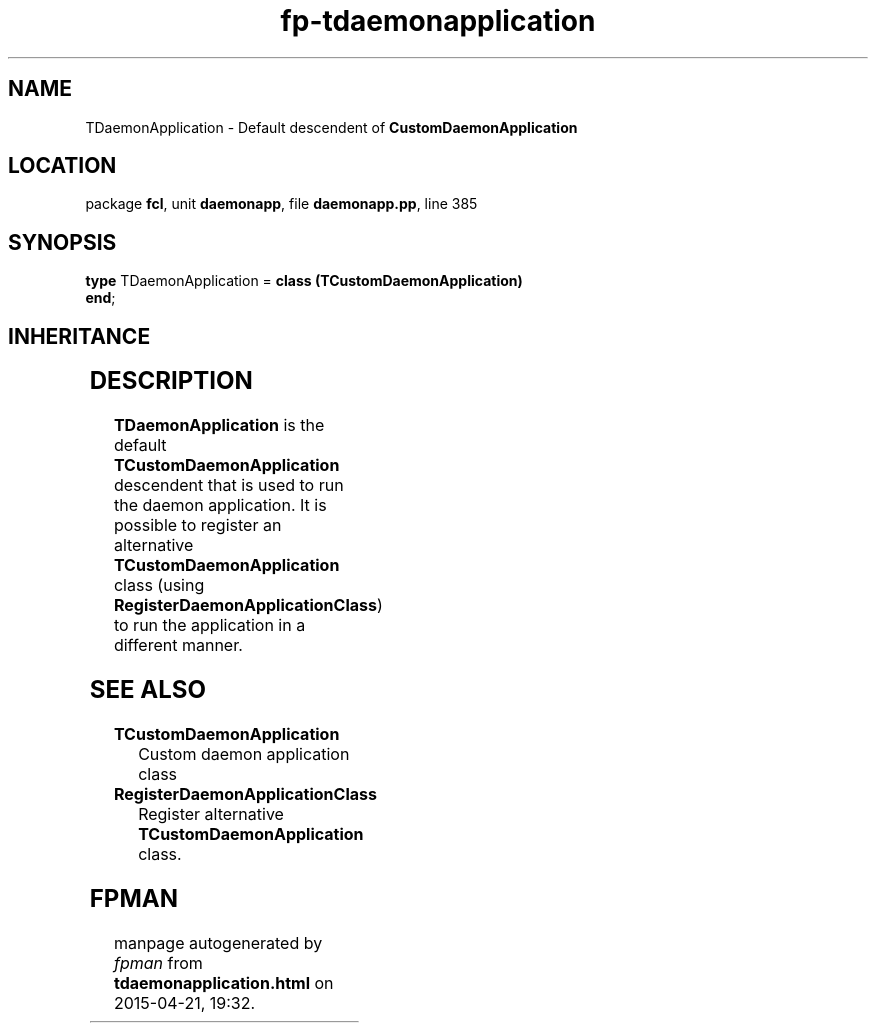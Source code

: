 .\" file autogenerated by fpman
.TH "fp-tdaemonapplication" 3 "2014-03-14" "fpman" "Free Pascal Programmer's Manual"
.SH NAME
TDaemonApplication - Default descendent of \fBCustomDaemonApplication\fR 
.SH LOCATION
package \fBfcl\fR, unit \fBdaemonapp\fR, file \fBdaemonapp.pp\fR, line 385
.SH SYNOPSIS
\fBtype\fR TDaemonApplication = \fBclass (TCustomDaemonApplication)\fR
.br
\fBend\fR;
.SH INHERITANCE
.TS
l l
l l
l l
l l
l l
l l.
\fBTDaemonApplication\fR	Default descendent of \fBCustomDaemonApplication\fR 
\fBTCustomDaemonApplication\fR	Custom daemon application class
\fBTCustomApplication\fR	Ancestor class for \fBTApplication\fR classes.
\fBTComponent\fR, \fBIUnknown\fR, \fBIInterfaceComponentReference\fR	
\fBTPersistent\fR, \fBIFPObserved\fR	
\fBTObject\fR	
.TE
.SH DESCRIPTION
\fBTDaemonApplication\fR is the default \fBTCustomDaemonApplication\fR descendent that is used to run the daemon application. It is possible to register an alternative \fBTCustomDaemonApplication\fR class (using \fBRegisterDaemonApplicationClass\fR) to run the application in a different manner.


.SH SEE ALSO
.TP
.B TCustomDaemonApplication
Custom daemon application class
.TP
.B RegisterDaemonApplicationClass
Register alternative \fBTCustomDaemonApplication\fR class.

.SH FPMAN
manpage autogenerated by \fIfpman\fR from \fBtdaemonapplication.html\fR on 2015-04-21, 19:32.

